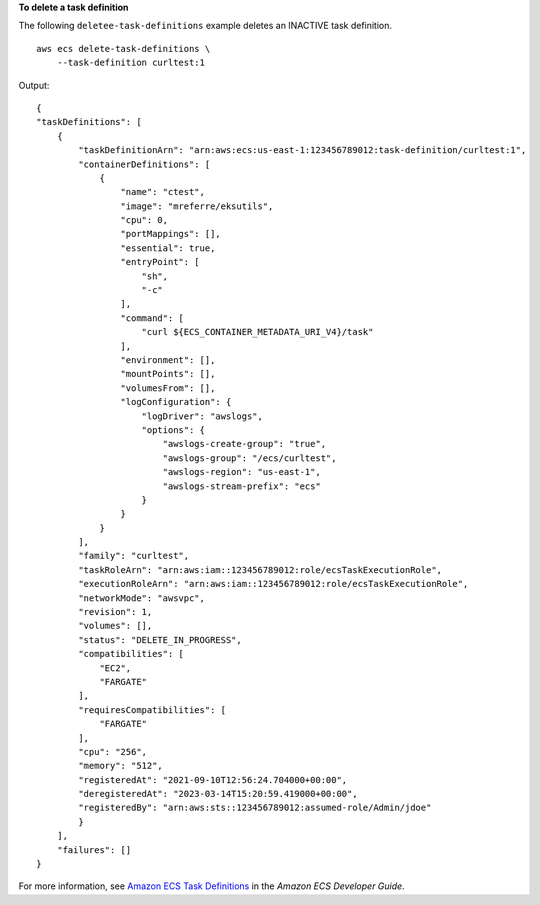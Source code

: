 **To delete a task definition**

The following ``deletee-task-definitions`` example deletes an INACTIVE task definition. ::

    aws ecs delete-task-definitions \
        --task-definition curltest:1

Output::

    {
    "taskDefinitions": [
        {
            "taskDefinitionArn": "arn:aws:ecs:us-east-1:123456789012:task-definition/curltest:1",
            "containerDefinitions": [
                {
                    "name": "ctest",
                    "image": "mreferre/eksutils",
                    "cpu": 0,
                    "portMappings": [],
                    "essential": true,
                    "entryPoint": [
                        "sh",
                        "-c"
                    ],
                    "command": [
                        "curl ${ECS_CONTAINER_METADATA_URI_V4}/task"
                    ],
                    "environment": [],
                    "mountPoints": [],
                    "volumesFrom": [],
                    "logConfiguration": {
                        "logDriver": "awslogs",
                        "options": {
                            "awslogs-create-group": "true",
                            "awslogs-group": "/ecs/curltest",
                            "awslogs-region": "us-east-1",
                            "awslogs-stream-prefix": "ecs"
                        }
                    }
                }
            ],
            "family": "curltest",
            "taskRoleArn": "arn:aws:iam::123456789012:role/ecsTaskExecutionRole",
            "executionRoleArn": "arn:aws:iam::123456789012:role/ecsTaskExecutionRole",
            "networkMode": "awsvpc",
            "revision": 1,
            "volumes": [],
            "status": "DELETE_IN_PROGRESS",
            "compatibilities": [
                "EC2",
                "FARGATE"
            ],
            "requiresCompatibilities": [
                "FARGATE"
            ],
            "cpu": "256",
            "memory": "512",
            "registeredAt": "2021-09-10T12:56:24.704000+00:00",
            "deregisteredAt": "2023-03-14T15:20:59.419000+00:00",
            "registeredBy": "arn:aws:sts::123456789012:assumed-role/Admin/jdoe"
            }
        ],
        "failures": []
    }

For more information, see `Amazon ECS Task Definitions <https://docs.aws.amazon.com/AmazonECS/latest/developerguide/task_definitions.html>`_ in the *Amazon ECS Developer Guide*.
